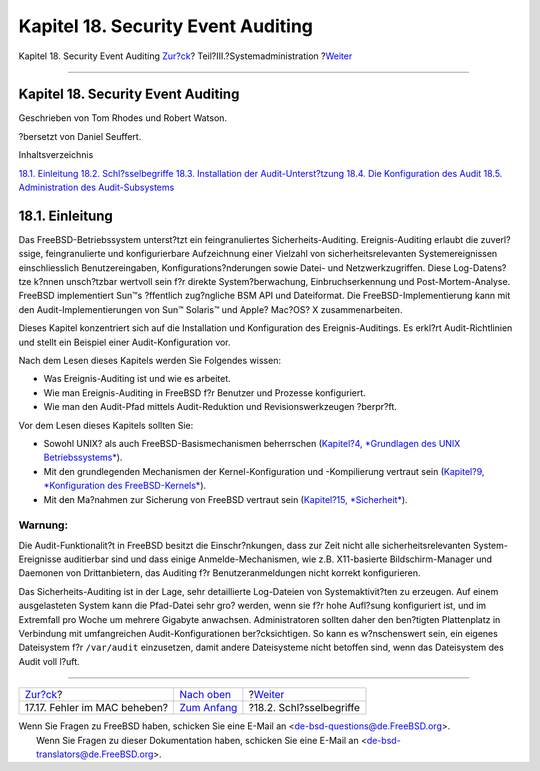 ===================================
Kapitel 18. Security Event Auditing
===================================

.. raw:: html

   <div class="navheader">

Kapitel 18. Security Event Auditing
`Zur?ck <mac-troubleshoot.html>`__?
Teil?III.?Systemadministration
?\ `Weiter <audit-inline-glossary.html>`__

--------------

.. raw:: html

   </div>

.. raw:: html

   <div class="chapter">

.. raw:: html

   <div class="titlepage" xmlns="">

.. raw:: html

   <div>

.. raw:: html

   <div>

Kapitel 18. Security Event Auditing
-----------------------------------

.. raw:: html

   </div>

.. raw:: html

   <div>

Geschrieben von Tom Rhodes und Robert Watson.

.. raw:: html

   </div>

.. raw:: html

   <div>

?bersetzt von Daniel Seuffert.

.. raw:: html

   </div>

.. raw:: html

   </div>

.. raw:: html

   </div>

.. raw:: html

   <div class="toc">

.. raw:: html

   <div class="toc-title">

Inhaltsverzeichnis

.. raw:: html

   </div>

`18.1. Einleitung <audit.html#audit-synopsis>`__
`18.2. Schl?sselbegriffe <audit-inline-glossary.html>`__
`18.3. Installation der Audit-Unterst?tzung <audit-install.html>`__
`18.4. Die Konfiguration des Audit <audit-config.html>`__
`18.5. Administration des
Audit-Subsystems <audit-administration.html>`__

.. raw:: html

   </div>

.. raw:: html

   <div class="sect1">

.. raw:: html

   <div class="titlepage" xmlns="">

.. raw:: html

   <div>

.. raw:: html

   <div>

18.1. Einleitung
----------------

.. raw:: html

   </div>

.. raw:: html

   </div>

.. raw:: html

   </div>

Das FreeBSD-Betriebssystem unterst?tzt ein feingranuliertes
Sicherheits-Auditing. Ereignis-Auditing erlaubt die zuverl?ssige,
feingranulierte und konfigurierbare Aufzeichnung einer Vielzahl von
sicherheitsrelevanten Systemereignissen einschliesslich
Benutzereingaben, Konfigurations?nderungen sowie Datei- und
Netzwerkzugriffen. Diese Log-Datens?tze k?nnen unsch?tzbar wertvoll sein
f?r direkte System?berwachung, Einbruchserkennung und
Post-Mortem-Analyse. FreeBSD implementiert Sun™s ?ffentlich zug?ngliche
BSM API und Dateiformat. Die FreeBSD-Implementierung kann mit den
Audit-Implementierungen von Sun™ Solaris™ und Apple? Mac?OS? X
zusammenarbeiten.

Dieses Kapitel konzentriert sich auf die Installation und Konfiguration
des Ereignis-Auditings. Es erkl?rt Audit-Richtlinien und stellt ein
Beispiel einer Audit-Konfiguration vor.

Nach dem Lesen dieses Kapitels werden Sie Folgendes wissen:

.. raw:: html

   <div class="itemizedlist">

-  Was Ereignis-Auditing ist und wie es arbeitet.

-  Wie man Ereignis-Auditing in FreeBSD f?r Benutzer und Prozesse
   konfiguriert.

-  Wie man den Audit-Pfad mittels Audit-Reduktion und
   Revisionswerkzeugen ?berpr?ft.

.. raw:: html

   </div>

Vor dem Lesen dieses Kapitels sollten Sie:

.. raw:: html

   <div class="itemizedlist">

-  Sowohl UNIX? als auch FreeBSD-Basismechanismen beherrschen
   (`Kapitel?4, *Grundlagen des UNIX Betriebssystems* <basics.html>`__).

-  Mit den grundlegenden Mechanismen der Kernel-Konfiguration und
   -Kompilierung vertraut sein (`Kapitel?9, *Konfiguration des
   FreeBSD-Kernels* <kernelconfig.html>`__).

-  Mit den Ma?nahmen zur Sicherung von FreeBSD vertraut sein
   (`Kapitel?15, *Sicherheit* <security.html>`__).

.. raw:: html

   </div>

.. raw:: html

   <div class="warning" xmlns="">

Warnung:
~~~~~~~~

Die Audit-Funktionalit?t in FreeBSD besitzt die Einschr?nkungen, dass
zur Zeit nicht alle sicherheitsrelevanten System-Ereignisse auditierbar
sind und dass einige Anmelde-Mechanismen, wie z.B. X11-basierte
Bildschirm-Manager und Daemonen von Drittanbietern, das Auditing f?r
Benutzeranmeldungen nicht korrekt konfigurieren.

Das Sicherheits-Auditing ist in der Lage, sehr detaillierte Log-Dateien
von Systemaktivit?ten zu erzeugen. Auf einem ausgelasteten System kann
die Pfad-Datei sehr gro? werden, wenn sie f?r hohe Aufl?sung
konfiguriert ist, und im Extremfall pro Woche um mehrere Gigabyte
anwachsen. Administratoren sollten daher den ben?tigten Plattenplatz in
Verbindung mit umfangreichen Audit-Konfigurationen ber?cksichtigen. So
kann es w?nschenswert sein, ein eigenes Dateisystem f?r ``/var/audit``
einzusetzen, damit andere Dateisysteme nicht betoffen sind, wenn das
Dateisystem des Audit voll l?uft.

.. raw:: html

   </div>

.. raw:: html

   </div>

.. raw:: html

   </div>

.. raw:: html

   <div class="navfooter">

--------------

+---------------------------------------+----------------------------------------------+----------------------------------------------+
| `Zur?ck <mac-troubleshoot.html>`__?   | `Nach oben <system-administration.html>`__   | ?\ `Weiter <audit-inline-glossary.html>`__   |
+---------------------------------------+----------------------------------------------+----------------------------------------------+
| 17.17. Fehler im MAC beheben?         | `Zum Anfang <index.html>`__                  | ?18.2. Schl?sselbegriffe                     |
+---------------------------------------+----------------------------------------------+----------------------------------------------+

.. raw:: html

   </div>

| Wenn Sie Fragen zu FreeBSD haben, schicken Sie eine E-Mail an
  <de-bsd-questions@de.FreeBSD.org\ >.
|  Wenn Sie Fragen zu dieser Dokumentation haben, schicken Sie eine
  E-Mail an <de-bsd-translators@de.FreeBSD.org\ >.
